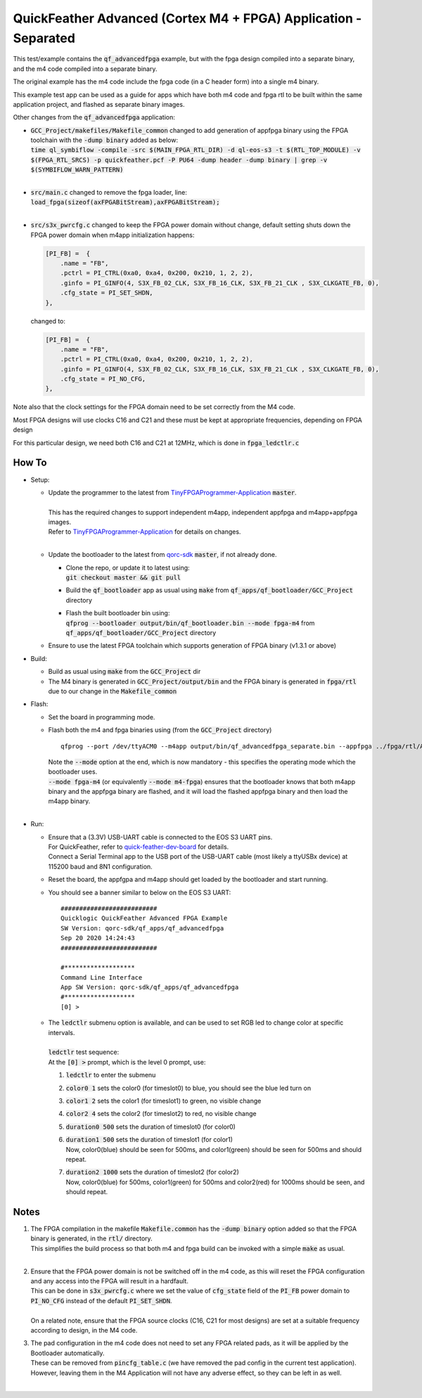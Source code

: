 QuickFeather Advanced (Cortex M4 + FPGA) Application - Separated
================================================================

This test/example contains the :code:`qf_advancedfpga` example, but with the fpga design compiled into a separate binary, and the m4 code compiled into a separate binary.

The original example has the m4 code include the fpga code (in a C header form) into a single m4 binary.

This example test app can be used as a guide for apps which have both m4 code and fpga rtl to be built within the same application project, and flashed as separate binary images.

Other changes from the :code:`qf_advancedfpga` application:

- | :code:`GCC_Project/makefiles/Makefile_common` changed to add generation of appfpga binary using the FPGA toolchain with the :code:`-dump binary` added as below:
  | :code:`time ql_symbiflow  -compile -src $(MAIN_FPGA_RTL_DIR) -d ql-eos-s3 -t $(RTL_TOP_MODULE) -v $(FPGA_RTL_SRCS) -p quickfeather.pcf -P PU64 -dump header -dump binary | grep -v $(SYMBIFLOW_WARN_PATTERN)`
  |

- | :code:`src/main.c` changed to remove the fpga loader, line: :code:`load_fpga(sizeof(axFPGABitStream),axFPGABitStream);`
  |

- | :code:`src/s3x_pwrcfg.c` changed to keep the FPGA power domain without change, default setting shuts down the FPGA power domain when m4app initialization happens:
  
  .. code::

        [PI_FB] =  {
            .name = "FB",
            .pctrl = PI_CTRL(0xa0, 0xa4, 0x200, 0x210, 1, 2, 2),
            .ginfo = PI_GINFO(4, S3X_FB_02_CLK, S3X_FB_16_CLK, S3X_FB_21_CLK , S3X_CLKGATE_FB, 0),
            .cfg_state = PI_SET_SHDN,
        },

  changed to:

  .. code::

        [PI_FB] =  {
            .name = "FB",
            .pctrl = PI_CTRL(0xa0, 0xa4, 0x200, 0x210, 1, 2, 2),
            .ginfo = PI_GINFO(4, S3X_FB_02_CLK, S3X_FB_16_CLK, S3X_FB_21_CLK , S3X_CLKGATE_FB, 0),
            .cfg_state = PI_NO_CFG,
        },

Note also that the clock settings for the FPGA domain need to be set correctly from the M4 code.

Most FPGA designs will use clocks C16 and C21 and these must be kept at appropriate frequencies, depending on FPGA design

For this particular design, we need both C16 and C21 at 12MHz, which is done in :code:`fpga_ledctlr.c`

How To
------

- Setup:

  - | Update the programmer to the latest from `TinyFPGAProgrammer-Application <https://github.com/QuickLogic-Corp/TinyFPGA-Programmer-Application>`_ :code:`master`.
    |
    | This has the required changes to support independent m4app, independent appfpga and m4app+appfpga images.
    | Refer to `TinyFPGAProgrammer-Application <https://github.com/QuickLogic-Corp/TinyFPGA-Programmer-Application>`_ for details on changes.
    |

  - | Update the bootloader to the latest from `qorc-sdk <https://github.com/QuickLogic-Corp/qorc-sdk>`_ :code:`master`, if not already done.
    
    - | Clone the repo, or update it to latest using:
      | :code:`git checkout master && git pull`
    
    - Build the :code:`qf_bootloader` app as usual using :code:`make` from :code:`qf_apps/qf_bootloader/GCC_Project` directory
     
    - | Flash the built bootloader bin using:
      | :code:`qfprog --bootloader output/bin/qf_bootloader.bin --mode fpga-m4` from :code:`qf_apps/qf_bootloader/GCC_Project` directory
    

  - Ensure to use the latest FPGA toolchain which supports generation of FPGA binary (v1.3.1 or above)
    
- Build:

  - Build as usual using :code:`make` from the :code:`GCC_Project` dir

  - The M4 binary is generated in :code:`GCC_Project/output/bin` and the FPGA binary is generated in :code:`fpga/rtl` due to our change in the :code:`Makefile_common`

- Flash:

  - Set the board in programming mode.

  - | Flash both the m4 and fpga binaries using (from the :code:`GCC_Project` directory)

    ::

      qfprog --port /dev/ttyACM0 --m4app output/bin/qf_advancedfpga_separate.bin --appfpga ../fpga/rtl/AL4S3B_FPGA_top.bin --mode fpga-m4

    | Note the :code:`--mode` option at the end, which is now mandatory - this specifies the operating mode which the bootloader uses.
    | :code:`--mode fpga-m4` (or equivalently :code:`--mode m4-fpga`) ensures that the bootloader knows that both m4app binary and the appfpga binary are flashed, and it will load the flashed appfpga binary and then load the m4app binary.
    |


- Run:

  - | Ensure that a (3.3V) USB-UART cable is connected to the EOS S3 UART pins.
    | For QuickFeather, refer to `quick-feather-dev-board <https://github.com/QuickLogic-Corp/quick-feather-dev-board#advanced>`_ for details.
    | Connect a Serial Terminal app to the USB port of the USB-UART cable (most likely a ttyUSBx device) at 115200 baud and 8N1 configuration.

  - Reset the board, the appfgpa and m4app should get loaded by the bootloader and start running.

  - You should see a banner similar to below on the EOS S3 UART: 
    ::

      ##########################
      Quicklogic QuickFeather Advanced FPGA Example
      SW Version: qorc-sdk/qf_apps/qf_advancedfpga
      Sep 20 2020 14:24:43
      ##########################
    
      #*******************
      Command Line Interface
      App SW Version: qorc-sdk/qf_apps/qf_advancedfpga
      #*******************
      [0] >


  - | The :code:`ledctlr` submenu option is available, and can be used to set RGB led to change color at specific intervals.
    |
    | :code:`ledctlr` test sequence:
    | At the :code:`[0] >` prompt, which is the level 0 prompt, use: 

    1. :code:`ledctlr` to enter the submenu
    2. :code:`color0 1` sets the color0 (for timeslot0) to blue, you should see the blue led turn on
    3. :code:`color1 2` sets the color1 (for timeslot1) to green, no visible change
    4. :code:`color2 4` sets the color2 (for timeslot2) to red, no visible change
    5. :code:`duration0 500` sets the duration of timeslot0 (for color0)
    6. | :code:`duration1 500` sets the duration of timeslot1 (for color1)
       | Now, color0(blue) should be seen for 500ms, and color1(green) should be seen for 500ms and should repeat.
    7. | :code:`duration2 1000` sets the duration of timeslot2 (for color2)
       | Now, color0(blue) for 500ms, color1(green) for 500ms and color2(red) for 1000ms should be seen, and should repeat.


Notes
-----

1. | The FPGA compilation in the makefile :code:`Makefile.common` has the :code:`-dump binary` option added so that the FPGA binary is generated, in the :code:`rtl/` directory.
   | This simplifies the build process so that both m4 and fpga build can be invoked with a simple :code:`make` as usual.
   |

2. | Ensure that the FPGA power domain is not be switched off in the m4 code, as this will reset the FPGA configuration and any access into the FPGA will result in a hardfault.
   | This can be done in :code:`s3x_pwrcfg.c` where we set the value of :code:`cfg_state` field of the :code:`PI_FB` power domain to :code:`PI_NO_CFG` instead of the default :code:`PI_SET_SHDN`.
   |
   | On a related note, ensure that the FPGA source clocks (C16, C21 for most designs) are set at a suitable frequency according to design, in the M4 code.

3. | The pad configuration in the m4 code does not need to set any FPGA related pads, as it will be applied by the Bootloader automatically.
   | These can be removed from :code:`pincfg_table.c` (we have removed the pad config in the current test application).
   | However, leaving them in the M4 Application will not have any adverse effect, so they can be left in as well.
   |

